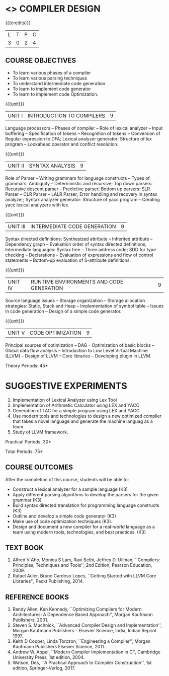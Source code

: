 * <<<602>>> COMPILER DESIGN
  # DESIGN AND IMPLEMENTATION OF COMPILERS
:properties:
:author: Dr. S. Saraswathi 
:date: 27-02-2021 updated 09-03-2021 updated
:end:

#+begin_comment
Modified by :Dr.S.Saraswathi on 27-02-2021 as per the suggestion given by BB,DT,BP
#+end_comment


#+begin_comment
- 1. Suggestive experiments are changed
- 2. For changes, see the individual units.
- 3. Not Applicable
- 4. Five Course outcomes specified and aligned with units
- 5. Suggestive experiments are given since it is a integrated course
#+end_comment

#+startup: showall
{{{credits}}}
| L | T | P | C |
| 3 | 0 | 2 | 4 |

** CO PO MAPPING :noexport:
#+NAME: co-po-mapping
|                |    | PO1 | PO2 | PO3 | PO4 | PO5 | PO6 | PO7 | PO8 | PO9 | PO10 | PO11 | PO12 | PSO1 | PSO2 | PSO3 |
|                |    |  K3 |  K4 |  K5 |  K5 |  K6 |   - |   - |   - |   - |    - |    - |    - |   K5 |   K3 |   K6 |
| CO1            | K3 |   2 |   3 |   2 |   2 |   1 |   0 |   0 |   0 |   2 |    2 |    0 |    1 |    2 |    1 |    0 |
| CO2            | K3 |   2 |   3 |   3 |   3 |   1 |   0 |   0 |   0 |   2 |    2 |    0 |    1 |    2 |    2 |    0 |
| CO3            | K3 |   2 |   3 |   3 |   2 |   1 |   0 |   0 |   0 |   2 |    2 |    0 |    1 |    3 |    1 |    0 |
| CO4            | K3 |   2 |   3 |   3 |   2 |   1 |   0 |   0 |   0 |   2 |    2 |    0 |    1 |    3 |    1 |    0 |
| CO5            | K3 |   2 |   3 |   3 |   2 |   1 |   0 |   0 |   0 |   2 |    2 |    0 |    1 |    2 |    1 |    0 |
| CO6            | K3 |   2 |   3 |   3 |   3 |   1 |   2 |   2 |   2 |   3 |    3 |    1 |    3 |    3 |    2 |    2 |
| Score          |    |  12 |  18 |  17 |  14 |   6 |   2 |   2 |   2 |  13 |   13 |    1 |    8 |   15 |    8 |    2 |
| Course Mapping |    |   3 |   3 |   3 |   3 |   2 |   1 |   1 |   1 |   3 |    3 |    1 |    2 |    3 |    2 |    1 |

** COURSE OBJECTIVES
- To learn various phases of a compiler
- To learn various parsing techniques
- To understand intermediate code generation 
- To learn to implement code generator 
- To learn to implement code Optimization.

{{{unit}}}
|UNIT I | INTRODUCTION TO COMPILERS | 9 |
Language processors -- Phases of compiler -- Role of lexical analyzer
-- Input buffering -- Specification of tokens -- Recognition of
tokens -- Conversion of Regular expression to DFA; Lexical analyzer generator: Structure of lex program --
Lookahead operator and conflict resolution.
#+begin_comment
Added:Lookahead operator and conflict resolution. 
Added :2021 Saraswathi : suggested by BB: after Recognition of tokens added  "Conversion of Regular expression to DFA"
#+end_comment

{{{unit}}}
|UNIT II | SYNTAX ANALYSIS | 9 |
Role of Parser -- Writing grammars for language constructs -- Types of
grammars: Ambiguity -- Deterministic and recursive; Top down parsers:
Recursive descent parser -- Predictive parser; Bottom up parsers: SLR
Parser -- CLR Parser -- LALR Parser; Error handling and recovery in
syntax analyzer; Syntax analyzer generator: Structure of yacc program
-- Creating yacc lexical analyzers with lex.


{{{unit}}}
|UNIT III | INTERMEDIATE CODE GENERATION | 9 |
Syntax directed definitions: Synthesized attribute -- Inherited
attribute -- Dependency graph -- Evaluation order of syntax directed
definitions; Intermediate languages: Syntax tree -- Three address
code; SDD for type checking -- Declarations -- Evaluation of
expressions and flow of control statements -- Bottom-up evaluation of
S-attribute definitions.
#+begin_comment
Added:evaluation of expressions and flow of control statements --
Bottom-up evaluation of S-attribute definitions.
#+end_comment

{{{unit}}}
|UNIT IV | RUNTIME ENVIRONMENTS AND CODE GENERATION | 9 |
Source language issues -- Storage organization -- Storage allocation
strategies: Static, Stack and Heap -- Implementation of symbol table
-- Issues in code generation -- Design of a simple code generator.

{{{unit}}}
|UNIT V | CODE OPTIMIZATION | 9 |
Principal sources of optimization -- DAG -- Optimization of basic
blocks -- Global data flow analysis -- Introduction to Low Level
Virtual Machine (LLVM) -- Design of LLVM -- Core libraries --
Developing plugin in LLVM.

#+begin_comment
Added:Introduction to Low Level Virtual Machine (LLVM) - Design of
LLVM - Core libraries - Developing plugin in LLVM.
 
Deleted: Peephole optimization - Effcient dataflow algorithm

Suggestion: Saraswathi : 2021: Unit 5 BB, BP, DT - Subject handling staff told that this unit LLVM is new topic and after completing this semester they will give their feedback on LLVM

#+end_comment

\hfill *Theory Periods: 45* 

* SUGGESTIVE EXPERIMENTS
1. Implementation of Lexical Analyzer using Lex Tool
2. Implementation of Arithmetic Calculator using LEX and YACC
3. Generation of TAC for a simple program using LEX and YACC
4. Use modern tools and technologies to design a new optimized compiler that takes a novel language and generate the machine languag as a team.   
5. Study of LLVM framework.

#+begin_comment
Changes:Suggestive experiments are changed based on the units.#
Deleted: Extension of the Lexical Analyzer to implement symbol
table,Implementation of Simple Code Optimization Techniques.#
Added:Study of LLVM framework.


changes: "Consider a simple program as an input andprocess this code to   printthe intermediate code after every phase. It is necessary to   printthe output of lexical, syntax, semantic, intermediate code  generation, code optimization and code generation phases"  replaced with simple program and ex4 is used as co6
#+end_comment


\hfill *Practical Periods: 30*

\hfill *Total Periods: 75*

** COURSE OUTCOMES
After the completion of this course, students will be able to: 
- Construct a lexical analyzer for a sample language (K3)
- Apply different parsing algorithms to develop the parsers for the
  given grammar (K3)
- Build syntax directed translation for programming language
  constructs (K3)
- Outline and develop a simple code generator (K3)
- Make use of code optimization techniques (K3).
- Design and document a new compiler for a real-world language as a team using modern tools, technologies, and best practices. (K3)


#+begin_comment
Saraswathi: replaced words with action verbs
#+end_comment


** TEXT BOOK
1. Alfred V Aho, Monica S Lam, Ravi Sethi, Jeffrey D. Ullman,
   ``Compilers: Principles, Techniques and Tools'', 2nd Edition,
   Pearson Education, 2009.
2. Rafael Auler, Bruno Cardoso Lopes, ``Getting Started with LLVM Core
   Libraries'', Packt Publishing, 2014.
   
#+begin_comment
Added: Rafael Auler, Bruno Cardoso Lopes, ``Getting Started with LLVM
Core Libraries'', Packt Publishing, 2014.
#+end_comment


** REFERENCE BOOKS
1. Randy Allen, Ken Kennedy, ``Optimizing Compilers for Modern
   Architectures: A Dependence Based Approach'', Morgan Kaufmann
   Publishers, 2001.
2. Steven S. Muchnick, ``Advanced Compiler Design and
   Implementation'', Morgan Kaufmann Publishers - Elsevier Science,
   India, Indian Reprint 1997.
3. Keith D Cooper, Linda Torczon, ``Engineering a Compiler'',
   Morgan Kaufmann Publishers Elsevier Science, 2011.
4. Andrew W. Appel, ``Modern Compiler Implementation in C'', Cambridge
   University Press, 1st  edition, 2004.
5. Watson, Des, ``A Practical Approach to Compiler Construction'',
   1st edition, Springer-Verlog, 2017.
   
#+begin_comment
Changed: Saraswathi : 2021: RBook 2 year changed from 2003 to 1997   ;  RBook 3 year chaged to 2011
#+end_comment

